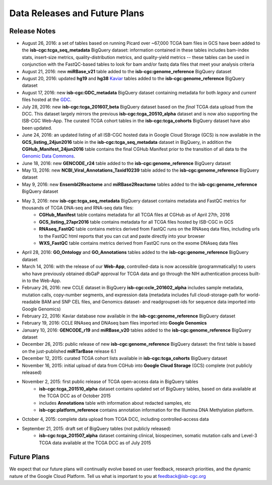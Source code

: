 ******************************
Data Releases and Future Plans
******************************

Release Notes
#############

* August 26, 2016: a set of tables based on running Picard over ~67,000 TCGA bam files in GCS have been added to the **isb-cgc:tcga_seq_metadata** BigQuery dataset: information contained in these tables includes bam-index stats, insert-size metrics, quality-distribution metrics, and quality-yield metrics -- these tables can be used in conjunction with the FastQC-based tables to look for bam and/or fastq data files that meet your analysis criteria

* August 21, 2016: new **miRBase_v21** table added to the **isb-cgc:genome_reference** BigQuery dataset

* August 20, 2016: updated **hg19** and **hg38** `Kaviar <http://db.systemsbiology.net/kaviar/>`_ tables added to the **isb-cgc:genome_reference** BigQuery dataset

* August 17, 2016: new **isb-cgc:GDC_metadata** BigQuery dataset containing metadata for both *legacy* and *current* files hosted at the `GDC <https://gdc-portal.nci.nih.gov/>`_.

* July 28, 2016: new **isb-cgc:tcga_201607_beta** BigQuery dataset based on the *final* TCGA data upload from the DCC.  This dataset largely mirrors the previous **isb-cgc:tcga_20510_alpha** dataset and is now also supporting the ISB-CGC Web-App.  The curated TCGA cohort tables in the **isb-cgc:tcga_cohorts** BigQuery dataset have also been updated.

* June 24, 2016: an updated listing of all ISB-CGC hosted data in Google Cloud Storage (GCS) is now available in the **GCS_listing_24jun2016** table in the **isb-cgc:tcga_seq_metadata** dataset in BigQuery, in addition the **CGHub_Manifest_24jun2016** table contains the final CGHub Manifest prior to the transition of all data to the `Genomic Data Commons <https://gdc-portal.nci.nih.gov/>`_.

* June 18, 2016: new **GENCODE_r24** table added to the **isb-cgc:genome_reference** BigQuery dataset

* May 13, 2016: new **NCBI_Viral_Annotations_Taxid10239** table added to the **isb-cgc:genome_reference** BigQuery dataset

* May 9, 2016: new **Ensembl2Reactome** and **miRBase2Reactome** tables added to the **isb-cgc:genome_reference** BigQuery dataset

* May 3, 2016: new **isb-cgc:tcga_seq_metadata** BigQuery dataset contains metadata and FastQC metrics for thousands of TCGA DNA-seq and RNA-seq data files:
    * **CGHub_Manifest** table contains metadata for all TCGA files at CGHub as of April 27th, 2016
    * **GCS_listing_27apr2016** table contains metadata for all TCGA files hosted by ISB-CGC in GCS 
    * **RNAseq_FastQC** table contains metrics derived from FastQC runs on the RNAseq data files, including urls to the FastQC html reports that you can cut and paste directly into your browser
    * **WXS_FastQC** table contains metrics derived from FastQC runs on the exome DNAseq data files

* April 28, 2016: **GO_Ontology** and **GO_Annotations** tables added to the **isb-cgc:genome_reference** BigQuery dataset

* March 14, 2016: with the release of our **Web-App**, controlled-data is now accessible (programmatically) to users who have previously obtained dbGaP approval for TCGA data and go through the NIH authentication process built-in to the Web-App.

* February 26, 2016: new CCLE dataset in BigQuery **isb-cgc:ccle_201602_alpha** includes sample metadata, mutation calls, copy-number segments, and expression data (metadata includes full cloud-storage-path for world-readable BAM and SNP CEL files, and Genomics dataset- and readgroupset-ids for sequence data imported into Google Genomics)

* February 22, 2016: Kaviar database now available in the **isb-cgc:genome_reference** BigQuery dataset

* February 19, 2016: CCLE RNAseq and DNAseq bam files imported into **Google Genomics**

* January 10, 2016: **GENCODE_r19** and **miRBase_v20** tables added to the **isb-cgc:genome_reference** BigQuery dataset

* December 26, 2015: public release of new **isb-cgc:genome_reference** BigQuery dataset: the first table is based on the just-published **miRTarBase** release 6.1

* December 12, 2015: curated TCGA cohort lists available in **isb-cgc:tcga_cohorts** BigQuery dataset

* November 16, 2015: initial upload of data from CGHub into **Google Cloud Storage** (GCS) complete (not publicly released)

* November 2, 2015: first public release of TCGA open-access data in BigQuery tables
   * **isb-cgc:tcga_201510_alpha** dataset contains updated set of BigQuery tables, based on data available at the TCGA DCC as of October 2015
   * includes **Annotations** table with information about redacted samples, etc
   * **isb-cgc:platform_reference** contains annotation information for the Illumina DNA Methylation platform.

* October 4, 2015: complete data upload from TCGA DCC, including controlled-access data

* September 21, 2015: draft set of BigQuery tables (not publicly released)
   * **isb-cgc:tcga_201507_alpha** dataset containing clinical, biospecimen, somatic mutation calls and Level-3 TCGA data available at the TCGA DCC as of July 2015

Future Plans
############

We expect that our future plans will continually evolve based on user feedback, research priorities, 
and the dynamic nature of the Google Cloud Platform.  
Tell us what is important to you at feedback@isb-cgc.org

